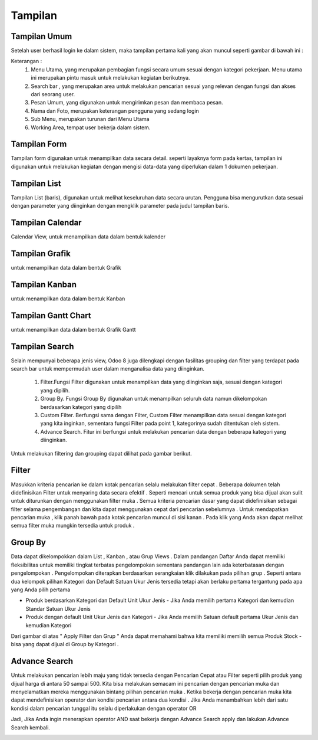 ========
Tampilan
========

Tampilan Umum
-------------

Setelah user berhasil login ke dalam sistem, maka tampilan pertama kali yang akan muncul seperti gambar di bawah ini :

.. image:: media/tampilan_umum.png

Keterangan :
   1. Menu Utama, yang merupakan pembagian fungsi secara umum sesuai dengan kategori pekerjaan. Menu utama ini merupakan pintu masuk untuk melakukan kegiatan berikutnya.
   2. Search bar , yang merupakan area untuk melakukan pencarian sesuai yang relevan dengan fungsi dan akses dari seorang user.
   3. Pesan Umum, yang digunakan untuk mengirimkan pesan dan membaca pesan.
   4. Nama dan Foto, merupakan keterangan pengguna yang sedang login
   5. Sub Menu, merupakan turunan dari Menu Utama
   6. Working Area, tempat user bekerja dalam sistem.
   
Tampilan Form
-------------

Tampilan form digunakan untuk menampilkan data secara detail. 
seperti layaknya form pada kertas, tampilan ini digunakan untuk melakukan kegiatan 
dengan mengisi data-data yang diperlukan dalam 1 dokumen pekerjaan.

.. image:: media/form.png

Tampilan List
-------------

Tampilan List (baris), digunakan untuk melihat keseluruhan data secara urutan. Pengguna bisa mengurutkan data sesuai dengan parameter yang diinginkan dengan mengklik parameter pada judul tampilan baris.
 
.. image:: media/list_view.png

Tampilan Calendar
-----------------

Calendar View, untuk menampilkan data dalam bentuk kalender

.. image:: media/calendar.png

Tampilan Grafik
---------------

untuk menampilkan data dalam bentuk Grafik

.. image:: media/graph.png
 

Tampilan Kanban
---------------

untuk menampilkan data dalam bentuk Kanban

.. image:: media/kanban.png
 

Tampilan Gantt Chart
--------------------

untuk menampilkan data dalam bentuk Grafik Gantt

.. image:: media/gantt.png

Tampilan Search
---------------

Selain mempunyai beberapa jenis view, Odoo 8 juga dilengkapi dengan fasilitas grouping dan filter yang terdapat pada search bar untuk mempermudah user dalam menganalisa data yang diinginkan.

 1. Filter.Fungsi Filter digunakan untuk menampilkan data yang diinginkan saja, sesuai dengan kategori yang dipilih. 
 2. Group By. Fungsi Group By digunakan untuk menampilkan seluruh data namun dikelompokan berdasarkan kategori yang dipilih
 3. Custom Filter. Berfungsi sama dengan Filter, Custom Filter menampilkan data sesuai dengan kategori yang kita inginkan, sementara fungsi Filter pada point 1, kategorinya sudah ditentukan oleh sistem.
 4. Advance Search. Fitur ini berfungsi untuk melakukan pencarian data dengan beberapa kategori yang diinginkan.

Untuk melakukan filtering dan grouping dapat dilihat pada gambar berikut.

.. image:: media/search.png

Filter
------

Masukkan kriteria pencarian ke dalam kotak pencarian selalu melakukan filter cepat . 
Beberapa dokumen telah didefinisikan Filter untuk menyaring data secara efektif . 
Seperti mencari untuk semua produk yang bisa dijual akan sulit untuk diturunkan dengan menggunakan filter muka . Semua kriteria pencarian dasar yang dapat didefinisikan 
sebagai filter selama pengembangan dan kita dapat menggunakan cepat dari pencarian sebelumnya .
Untuk mendapatkan pencarian muka , 
klik panah bawah pada kotak pencarian muncul di sisi kanan . 
Pada klik yang Anda akan dapat melihat semua filter muka mungkin tersedia untuk produk .

.. image:: media/search-advance.png

Group By
--------

Data dapat dikelompokkan dalam List , Kanban , atau Grup Views . Dalam pandangan Daftar Anda dapat memiliki fleksibilitas untuk memiliki tingkat terbatas pengelompokan sementara pandangan lain ada keterbatasan dengan pengelompokan . Pengelompokan diterapkan berdasarkan serangkaian klik dilakukan pada pilihan grup . 
Seperti antara dua kelompok pilihan Kategori dan Default Satuan Ukur Jenis tersedia tetapi akan berlaku pertama tergantung pada apa yang Anda pilih pertama 

- Produk berdasarkan Kategori dan Default Unit Ukur Jenis - Jika Anda memilih pertama Kategori dan kemudian Standar Satuan Ukur Jenis
- Produk dengan default Unit Ukur Jenis dan Kategori - Jika Anda memilih Satuan default pertama Ukur Jenis dan kemudian Kategori

.. image:: media/product-search-group.png

Dari gambar di atas " Apply Filter dan Grup " Anda dapat memahami bahwa kita memiliki memilih semua Produk Stock - bisa yang dapat dijual di Group by Kategori .


Advance Search
--------------

Untuk melakukan pencarian lebih maju yang tidak tersedia dengan Pencarian Cepat atau Filter seperti pilih produk yang dijual harga di antara 50 sampai 500. Kita bisa melakukan semacam ini pencarian dengan pencarian muka dan menyelamatkan mereka menggunakan bintang pilihan pencarian muka . Ketika bekerja dengan pencarian muka kita dapat mendefinisikan operator dan kondisi pencarian antara dua kondisi . 
Jika Anda menambahkan lebih dari satu kondisi dalam pencarian tunggal itu selalu diperlakukan dengan operator OR

Jadi, Jika Anda ingin menerapkan operator AND saat bekerja dengan Advance Search apply dan lakukan Advance Search kembali.

.. image:: media/advance-searchs.png



